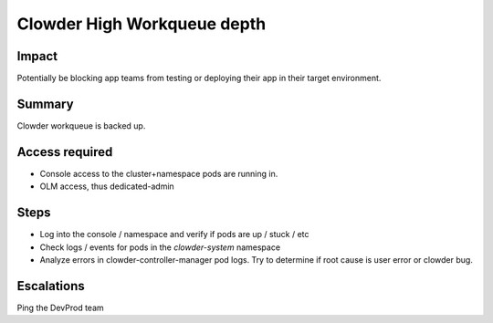 Clowder High Workqueue depth
============================

Impact
------

Potentially be blocking app teams from testing or deploying their app in their
target environment.

Summary
-------

Clowder workqueue is backed up.

Access required
---------------

- Console access to the cluster+namespace pods are running in.
- OLM access, thus dedicated-admin

Steps
-----

- Log into the console / namespace and verify if pods are up / stuck / etc
- Check logs / events for pods in the `clowder-system` namespace
- Analyze errors in clowder-controller-manager pod logs.  Try to determine if
  root cause is user error or clowder bug.

Escalations
-----------

Ping the DevProd team
